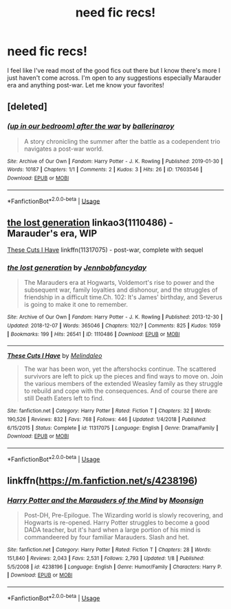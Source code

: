#+TITLE: need fic recs!

* need fic recs!
:PROPERTIES:
:Author: oliviaapotter
:Score: 3
:DateUnix: 1548821952.0
:DateShort: 2019-Jan-30
:FlairText: Request
:END:
I feel like I've read most of the good fics out there but I know there's more I just haven't come across. I'm open to any suggestions especially Marauder era and anything post-war. Let me know your favorites!


** [deleted]
:PROPERTIES:
:Score: 2
:DateUnix: 1548895825.0
:DateShort: 2019-Jan-31
:END:

*** [[https://archiveofourown.org/works/17603546][*/(up in our bedroom) after the war/*]] by [[https://www.archiveofourown.org/users/ballerinaroy/pseuds/ballerinaroy][/ballerinaroy/]]

#+begin_quote
  A story chronicling the summer after the battle as a codependent trio navigates a post-war world.
#+end_quote

^{/Site/:} ^{Archive} ^{of} ^{Our} ^{Own} ^{*|*} ^{/Fandom/:} ^{Harry} ^{Potter} ^{-} ^{J.} ^{K.} ^{Rowling} ^{*|*} ^{/Published/:} ^{2019-01-30} ^{*|*} ^{/Words/:} ^{10187} ^{*|*} ^{/Chapters/:} ^{1/1} ^{*|*} ^{/Comments/:} ^{2} ^{*|*} ^{/Kudos/:} ^{3} ^{*|*} ^{/Hits/:} ^{26} ^{*|*} ^{/ID/:} ^{17603546} ^{*|*} ^{/Download/:} ^{[[https://archiveofourown.org/downloads/ba/ballerinaroy/17603546/up%20in%20our%20bedroom%20after%20the.epub?updated_at=1548888034][EPUB]]} ^{or} ^{[[https://archiveofourown.org/downloads/ba/ballerinaroy/17603546/up%20in%20our%20bedroom%20after%20the.mobi?updated_at=1548888034][MOBI]]}

--------------

*FanfictionBot*^{2.0.0-beta} | [[https://github.com/tusing/reddit-ffn-bot/wiki/Usage][Usage]]
:PROPERTIES:
:Author: FanfictionBot
:Score: 1
:DateUnix: 1548895839.0
:DateShort: 2019-Jan-31
:END:


** [[https://archiveofourown.org/works/1110486][the lost generation]] linkao3(1110486) - Marauder's era, WIP

[[https://www.fanfiction.net/s/11317075/1/These-Cuts-I-Have][These Cuts I Have]] linkffn(11317075) - post-war, complete with sequel
:PROPERTIES:
:Author: siderumincaelo
:Score: 1
:DateUnix: 1548823690.0
:DateShort: 2019-Jan-30
:END:

*** [[https://archiveofourown.org/works/1110486][*/the lost generation/*]] by [[https://www.archiveofourown.org/users/Jennbob/pseuds/Jennbob/users/fancyday/pseuds/fancyday][/Jennbobfancyday/]]

#+begin_quote
  The Marauders era at Hogwarts, Voldemort's rise to power and the subsequent war, family loyalties and dishonour, and the struggles of friendship in a difficult time.Ch. 102: It's James' birthday, and Severus is going to make it one to remember.
#+end_quote

^{/Site/:} ^{Archive} ^{of} ^{Our} ^{Own} ^{*|*} ^{/Fandom/:} ^{Harry} ^{Potter} ^{-} ^{J.} ^{K.} ^{Rowling} ^{*|*} ^{/Published/:} ^{2013-12-30} ^{*|*} ^{/Updated/:} ^{2018-12-07} ^{*|*} ^{/Words/:} ^{365046} ^{*|*} ^{/Chapters/:} ^{102/?} ^{*|*} ^{/Comments/:} ^{825} ^{*|*} ^{/Kudos/:} ^{1059} ^{*|*} ^{/Bookmarks/:} ^{199} ^{*|*} ^{/Hits/:} ^{26541} ^{*|*} ^{/ID/:} ^{1110486} ^{*|*} ^{/Download/:} ^{[[https://archiveofourown.org/downloads/Je/Jennbob/1110486/the%20lost%20generation.epub?updated_at=1544184260][EPUB]]} ^{or} ^{[[https://archiveofourown.org/downloads/Je/Jennbob/1110486/the%20lost%20generation.mobi?updated_at=1544184260][MOBI]]}

--------------

[[https://www.fanfiction.net/s/11317075/1/][*/These Cuts I Have/*]] by [[https://www.fanfiction.net/u/457505/Melindaleo][/Melindaleo/]]

#+begin_quote
  The war has been won, yet the aftershocks continue. The scattered survivors are left to pick up the pieces and find ways to move on. Join the various members of the extended Weasley family as they struggle to rebuild and cope with the consequences. And of course there are still Death Eaters left to find.
#+end_quote

^{/Site/:} ^{fanfiction.net} ^{*|*} ^{/Category/:} ^{Harry} ^{Potter} ^{*|*} ^{/Rated/:} ^{Fiction} ^{T} ^{*|*} ^{/Chapters/:} ^{32} ^{*|*} ^{/Words/:} ^{190,526} ^{*|*} ^{/Reviews/:} ^{832} ^{*|*} ^{/Favs/:} ^{768} ^{*|*} ^{/Follows/:} ^{446} ^{*|*} ^{/Updated/:} ^{1/4/2018} ^{*|*} ^{/Published/:} ^{6/15/2015} ^{*|*} ^{/Status/:} ^{Complete} ^{*|*} ^{/id/:} ^{11317075} ^{*|*} ^{/Language/:} ^{English} ^{*|*} ^{/Genre/:} ^{Drama/Family} ^{*|*} ^{/Download/:} ^{[[http://www.ff2ebook.com/old/ffn-bot/index.php?id=11317075&source=ff&filetype=epub][EPUB]]} ^{or} ^{[[http://www.ff2ebook.com/old/ffn-bot/index.php?id=11317075&source=ff&filetype=mobi][MOBI]]}

--------------

*FanfictionBot*^{2.0.0-beta} | [[https://github.com/tusing/reddit-ffn-bot/wiki/Usage][Usage]]
:PROPERTIES:
:Author: FanfictionBot
:Score: 1
:DateUnix: 1548823721.0
:DateShort: 2019-Jan-30
:END:


** linkffn([[https://m.fanfiction.net/s/4238196]])
:PROPERTIES:
:Author: natus92
:Score: 1
:DateUnix: 1548848924.0
:DateShort: 2019-Jan-30
:END:

*** [[https://www.fanfiction.net/s/4238196/1/][*/Harry Potter and the Marauders of the Mind/*]] by [[https://www.fanfiction.net/u/1210536/Moonsign][/Moonsign/]]

#+begin_quote
  Post-DH, Pre-Epilogue. The Wizarding world is slowly recovering, and Hogwarts is re-opened. Harry Potter struggles to become a good DADA teacher, but it's hard when a large portion of his mind is commandeered by four familiar Marauders. Slash and het.
#+end_quote

^{/Site/:} ^{fanfiction.net} ^{*|*} ^{/Category/:} ^{Harry} ^{Potter} ^{*|*} ^{/Rated/:} ^{Fiction} ^{T} ^{*|*} ^{/Chapters/:} ^{28} ^{*|*} ^{/Words/:} ^{151,840} ^{*|*} ^{/Reviews/:} ^{2,043} ^{*|*} ^{/Favs/:} ^{2,531} ^{*|*} ^{/Follows/:} ^{2,793} ^{*|*} ^{/Updated/:} ^{1/8} ^{*|*} ^{/Published/:} ^{5/5/2008} ^{*|*} ^{/id/:} ^{4238196} ^{*|*} ^{/Language/:} ^{English} ^{*|*} ^{/Genre/:} ^{Humor/Family} ^{*|*} ^{/Characters/:} ^{Harry} ^{P.} ^{*|*} ^{/Download/:} ^{[[http://www.ff2ebook.com/old/ffn-bot/index.php?id=4238196&source=ff&filetype=epub][EPUB]]} ^{or} ^{[[http://www.ff2ebook.com/old/ffn-bot/index.php?id=4238196&source=ff&filetype=mobi][MOBI]]}

--------------

*FanfictionBot*^{2.0.0-beta} | [[https://github.com/tusing/reddit-ffn-bot/wiki/Usage][Usage]]
:PROPERTIES:
:Author: FanfictionBot
:Score: 2
:DateUnix: 1548849000.0
:DateShort: 2019-Jan-30
:END:
